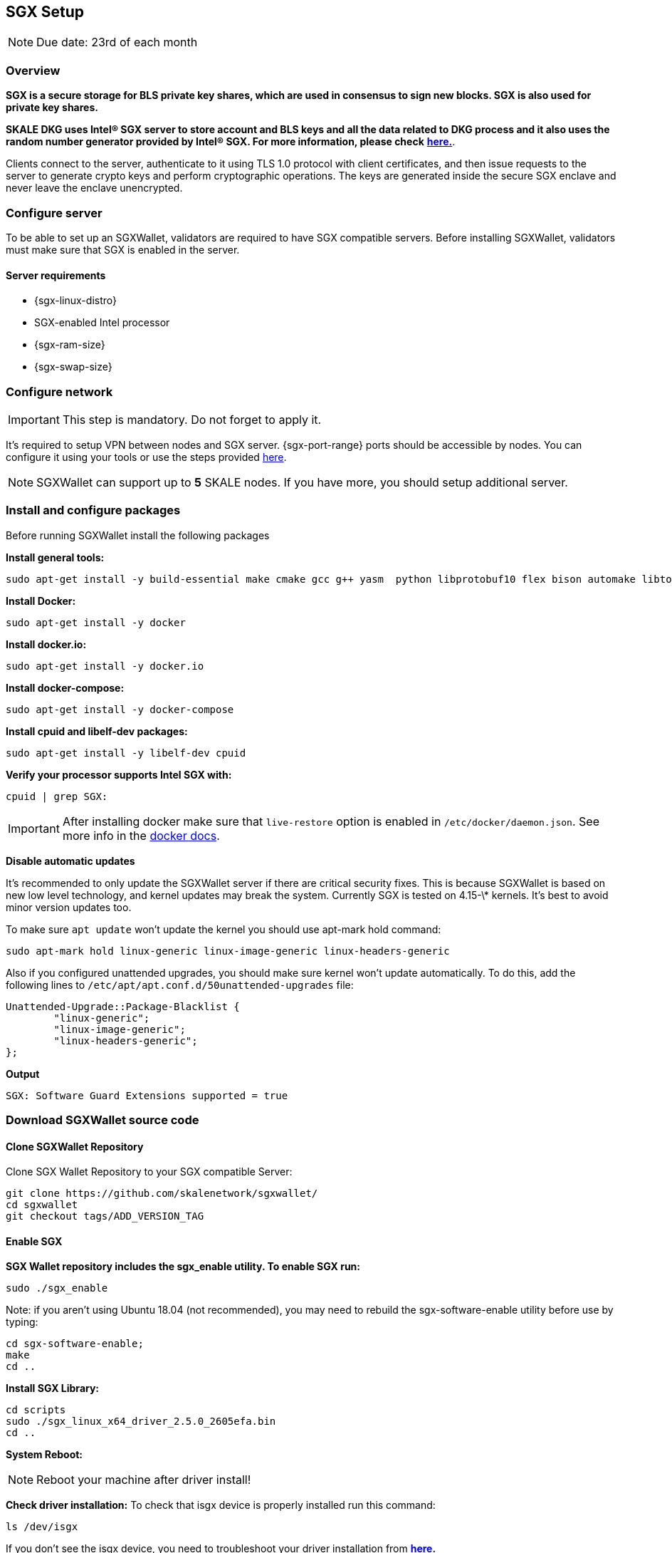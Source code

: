 == SGX Setup

[NOTE]
Due date: 23rd of each month

=== Overview

**SGX is a secure storage for BLS private key shares, which are used in consensus to sign new blocks. SGX is also used for private key shares.**


**SKALE DKG uses Intel® SGX server to store account and BLS keys and all the data related to DKG process and it also uses the random number generator provided by Intel® SGX. For more information, please check** xref:technology::dkg-bls.adoc[**here.**].

Clients connect to the server, authenticate to it using TLS 1.0 protocol with client certificates, and then issue requests to the server to generate crypto keys and perform cryptographic operations. The keys are generated inside the secure SGX enclave and never leave the enclave unencrypted.

=== Configure server

To be able to set up an SGXWallet, validators are required to have SGX compatible servers. Before installing SGXWallet, validators must make sure that SGX is enabled in the server.

==== **Server requirements**

-   {sgx-linux-distro}
-   SGX-enabled Intel processor
-   {sgx-ram-size}
-   {sgx-swap-size}

=== Configure network

[IMPORTANT]
This step is mandatory. Do not forget to apply it.

It's required to setup VPN between nodes and SGX server. {sgx-port-range} ports should be accessible by nodes. You can configure it using your tools or use the steps provided xref:sgx-network-setup.adoc[here].

[NOTE]
SGXWallet can support up to *5* SKALE nodes. If you have more, you should setup additional server.

=== Install and configure packages 

Before running SGXWallet install the following packages

**Install general tools:**

```shell
sudo apt-get install -y build-essential make cmake gcc g++ yasm  python libprotobuf10 flex bison automake libtool texinfo libgcrypt20-dev libgnutls28-dev
```

**Install Docker:**

```shell
sudo apt-get install -y docker
```

**Install docker.io:**

```shell
sudo apt-get install -y docker.io
```

**Install docker-compose:**

```shell
sudo apt-get install -y docker-compose
```

**Install cpuid and libelf-dev packages:**

```shell
sudo apt-get install -y libelf-dev cpuid
```

**Verify your processor supports Intel SGX with:**

```shell
cpuid | grep SGX:
```

[IMPORTANT]
==== 
After installing docker make sure that `live-restore` option
is enabled in `/etc/docker/daemon.json`. See more info in the https://docs.docker.com/config/containers/live-restore/[docker docs].
====

**Disable automatic updates**

It's recommended to only update the SGXWallet server if there are critical security fixes. This is because SGXWallet is based on new low level technology, and kernel updates may break the system. Currently SGX is tested on 4.15-\* kernels. It's best to avoid minor version updates too.

To make sure `apt update` won't update the kernel you should use apt-mark hold command:

```shell
sudo apt-mark hold linux-generic linux-image-generic linux-headers-generic
```

Also if you configured unattended upgrades, you should make sure kernel won't update automatically. To do this, add the following lines to `/etc/apt/apt.conf.d/50unattended-upgrades` file:

```shell
Unattended-Upgrade::Package-Blacklist {
        "linux-generic";
        "linux-image-generic";
        "linux-headers-generic";
};
```

**Output**

```shell
SGX: Software Guard Extensions supported = true
```

=== Download SGXWallet source code

==== Clone SGXWallet Repository

Clone SGX Wallet Repository to your SGX compatible Server:

```shell
git clone https://github.com/skalenetwork/sgxwallet/
cd sgxwallet
git checkout tags/ADD_VERSION_TAG
```

==== Enable SGX

**SGX Wallet repository includes the sgx_enable utility. To enable SGX run:**

```shell
sudo ./sgx_enable
```

Note: if you aren't using Ubuntu 18.04 (not recommended), you may need to rebuild the sgx-software-enable utility before use by typing:

```shell
cd sgx-software-enable;
make
cd ..
```

**Install SGX Library:**

```shell
cd scripts
sudo ./sgx_linux_x64_driver_2.5.0_2605efa.bin
cd ..
```

**System Reboot:**

[NOTE]
Reboot your machine after driver install!

**Check driver installation:**
To check that isgx device is properly installed run this command:

```shell
ls /dev/isgx
```

If you don't see the isgx device, you need to troubleshoot your driver installation from https://github.com/skalenetwork/sgxwallet/blob/develop/docs/enabling-sgx.md[**here.**]

**Another way to verify Intel SGX is enabled in BIOS:**

[NOTE]
**_If you already executed the previous steps please move to STEP 3_**

Enter BIOS by pressing the BIOS key during boot. The BIOS key varies by manufacturer and could be F10, F2, F12, F1, DEL, or ESC.

Usually Intel SGX is disabled by default.

To enable:

find the Intel SGX feature in BIOS Menu (it's usually under the "Advanced" or "Security" menu)
Set SGX in BIOS as enabled (preferably) or software-controlled.
save your BIOS settings and exit BIOS.
Enable "software-controlled" SGX
Software-controlled means that SGX needs to be enabled by running a utility.

=== Update docker-compose.yaml

Open run_sgx directory

```shell
cd sgxwallet/run_sgx;
```

On some machines, the SGX device isn't **/dev/mei0** but a different device, such as **/dev/bs0** or **/dev/sg0**. In this case please edit docker-compose.yml on your machine to specify the correct device to use:

```shell
vi docker-compose.yml
```

make sure `image` is skalenetwork/sgxwallet:&lt;`SGX_VERSION`> in docker-compose and it will look like:

```shell
version: '3'
services:
  sgxwallet:
    image: skalenetwork/sgxwallet:<SGX_VERSION>
    ports:
      - "1026:1026"
      - "1027:1027"
      - "1028:1028"
      - "1029:1029"
    devices:
      - "/dev/isgx"
      - "/dev/sg0"
    volumes:
      - ./sgx_data:/usr/src/sdk/sgx_data
      -  /dev/urandom:/dev/random
    logging:
      driver: json-file
      options:
        max-size: "10m"
        max-file: "4"
    restart: unless-stopped
    command: -s -y -V
    healthcheck:
      test: ["CMD", "ls", "/dev/isgx", "/dev/"]
```



=== Spin up SGXWallet container

**Start SGX Wallet Containers**
To run the server as a daemon:

```shell
sudo docker-compose up -d
```

=== Securely save generated backup key

The backup key is automatically stored in *sgx_data* directory.

The filename of the key is sgx_wallet_backup_key.txt, and is generated the first time the SGX wallet is started.

[IMPORTANT]
**This key must be securely recorded and stored.**
Be sure to store this key in a safe place, then go into a docker container and securely remove it with the following command:

```shell
docker exec -it <SGX_CONTAINER_NAME> bash && apt-get install secure-delete && srm -vz backup_key.txt
```

[NOTE]
You should enable SSL/TLS for your SGX node. Make sure you finalize this before you move on to your next step.


=== Backup sgx data

It's strongly recommended to backup sgx data regularly. The guide can be found https://github.com/skalenetwork/sgxwallet/blob/stable/docs/backup-procedure.md[here]
